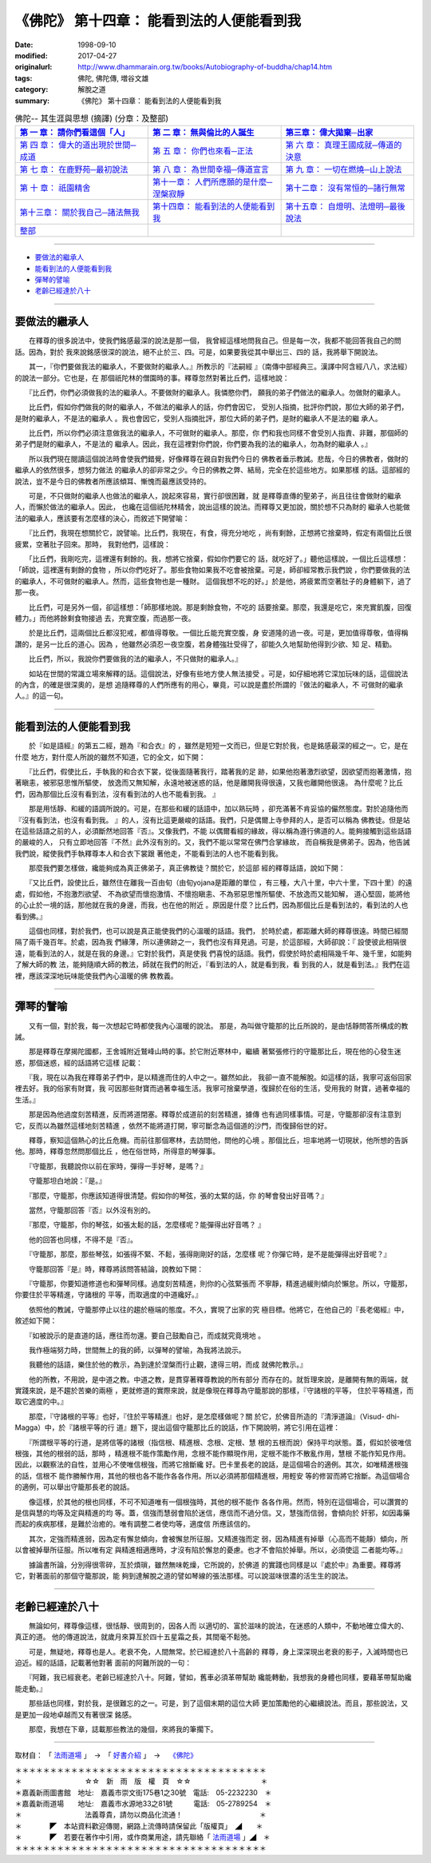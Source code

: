 ===================================================
《佛陀》 第十四章： 能看到法的人便能看到我
===================================================

:date: 1998-09-10
:modified: 2017-04-27
:originalurl: http://www.dhammarain.org.tw/books/Autobiography-of-buddha/chap14.htm
:tags: 佛陀, 佛陀傳, 増谷文雄
:category: 解脫之道
:summary: 《佛陀》 第十四章： 能看到法的人便能看到我


.. list-table:: 佛陀-- 其生涯與思想 (摘譯) (分章：及整部)
   :widths: 30 30 30
   :header-rows: 1

   * - `第 一 章： 請你們看這個「人」 <{filename}biography-of-the-Buddha-masutani-excerpts-chap01%zh.rst>`__
     - `第 二 章： 無與倫比的人誕生 <{filename}biography-of-the-Buddha-masutani-excerpts-chap02%zh.rst>`__ 
     - `第三章： 偉大拋棄─出家 <{filename}biography-of-the-Buddha-masutani-excerpts-chap03%zh.rst>`__
 
   * - `第 四 章： 偉大的道出現於世間─成道 <{filename}biography-of-the-Buddha-masutani-excerpts-chap04%zh.rst>`__ 
     - `第 五 章： 你們也來看─正法 <{filename}biography-of-the-Buddha-masutani-excerpts-chap05%zh.rst>`__ 
     - `第 六 章： 真理王國成就─傳道的決意 <{filename}biography-of-the-Buddha-masutani-excerpts-chap06%zh.rst>`__ 

   * - `第 七 章： 在鹿野苑─最初說法 <{filename}biography-of-the-Buddha-masutani-excerpts-chap07%zh.rst>`__ 
     - `第 八 章： 為世間幸福─傳道宣言 <{filename}biography-of-the-Buddha-masutani-excerpts-chap08%zh.rst>`__ 
     - `第 九 章： 一切在燃燒─山上說法 <{filename}biography-of-the-Buddha-masutani-excerpts-chap09%zh.rst>`__ 

   * - `第 十 章： 祇園精舍 <{filename}biography-of-the-Buddha-masutani-excerpts-chap10%zh.rst>`__ 
     - `第十一章： 人們所應願的是什麼─涅槃寂靜 <{filename}biography-of-the-Buddha-masutani-excerpts-chap11%zh.rst>`__ 
     - `第十二章： 沒有常恒的─諸行無常 <{filename}biography-of-the-Buddha-masutani-excerpts-chap12%zh.rst>`__ 

   * - `第十三章： 關於我自己─諸法無我 <{filename}biography-of-the-Buddha-masutani-excerpts-chap13%zh.rst>`__ 
     - `第十四章： 能看到法的人便能看到我 <{filename}biography-of-the-Buddha-masutani-excerpts-chap14%zh.rst>`__ 
     - `第十五章： 自燈明、法燈明─最後說法 <{filename}biography-of-the-Buddha-masutani-excerpts-chap15%zh.rst>`__ 

   * - `整部 <{filename}biography-of-the-Buddha-masutani-excerpts-full%zh.rst>`__
     - 
     - 

-------

- `要做法的繼承人`_
- `能看到法的人便能看到我`_
- `彈琴的譬喻`_
- `老齡已經達於八十`_

----

.. _要做法的繼承人:

要做法的繼承人
----------------

　　在釋尊的很多說法中，使我們銘感最深的說法是那一個，
我曾經這樣地問我自己。但是每一次，我都不能回答我自己的問話。因為，對於
我來說銘感很深的說法，絕不止於三、四。可是，如果要我從其中舉出三、四的
話，我將舉下開說法。
　　
　　其一，『你們要做我法的繼承人，不要做財的繼承人。』所教示的『法嗣經
』（南傳中部經典三。漢譯中阿含經八八，求法經）的說法一部分。它也是，在
那個祇陀林的僧園時的事。釋尊忽然對著比丘們，這樣地說：　　

　　『比丘們，你們必須做我的法的繼承人。不要做財的繼承人。我憐愍你們，
願我的弟子們做法的繼承人。勿做財的繼承人。　　

　　比丘們，假如你們做我的財的繼承人，不做法的繼承人的話，你們會因它，
受別人指摘，批評你們說，那位大師的弟子們，是財的繼承人，不是法的繼承人
。我也會因它，受別人指摘批評，那位大師的弟子們，是財的繼承人不是法的繼
承人。　　

　　比丘們，所以你們必須注意做我法的繼承人，不可做財的繼承人。那麼，你
們和我也同樣不會受別人指責、非難，那個師的弟子們是財的繼承人，不是法的
繼承人。因此，我在這裡對你們說，你們要為我的法的繼承人，勿為財的繼承人
。』　　

　　所以我們現在閱讀這個說法時會使我們錯覺，好像釋尊在親自對我們今日的
佛教者垂示教誡。悲哉，今日的佛教者，做財的繼承人的依然很多，想努力做法
的繼承人的卻非常之少。今日的佛教之弊、結局，完全在於這些地方。如果那樣
的話。這部經的說法，豈不是今日的佛教者所應該傾耳、慚愧而最應該受持的。
　　
　　可是，不只做財的繼承人也做法的繼承人，說起來容易，實行卻很困難，就
是釋尊直傳的聖弟子，尚且往往會做財的繼承人，而懶於做法的繼承人。因此，
也纔在這個祇陀林精舍，說出這樣的說法。而釋尊又更加說，關於想不只為財的
繼承人也能做法的繼承人，應該要有怎麼樣的決心，而敘述下開譬喻：　　

　　『比丘們，我現在想關於它，說譬喻。比丘們，我現在，有食，得充分地吃
，尚有剩餘，正想將它捨棄時，假定有兩個比丘很疲累，空著肚子回來。那時，
我對他們，這樣說：　　

　　「比丘們，我剛吃完，這裡還有剩餘的。我，想將它捨棄，假如你們要它的
話，就吃好了。」聽他這樣說，一個比丘這樣想：「師說，這裡還有剩餘的食物
，所以你們吃好了。那些食物如果我不吃會被捨棄。可是，師卻經常教示我們說
，你們要做我的法的繼承人，不可做財的繼承人。然而，這些食物也是一種財。
這個我想不吃的好。」於是他，將疲累而空著肚子的身體躺下，過了那一夜。　
　
　　比丘們，可是另外一個，卻這樣想：「師那樣地說。那是剩餘食物，不吃的
話要捨棄。那麼，我還是吃它，來充實飢腹，回復體力。」而他將餘剩食物接過
去，充實空腹，而過那一夜。　　

　　於是比丘們，這兩個比丘都沒犯戒，都值得尊敬。一個比丘能充實空腹，身
安道隆的過一夜。可是，更加值得尊敬，值得稱讚的，是另一比丘的道心。因為
，他雖然必須忍一夜空腹，若身體強壯受得了，卻能久久地幫助他得到少欲、知
足、精勤。　　

　　比丘們，所以，我說你們要做我的法的繼承人，不只做財的繼承人。』　　

　　如站在世間的常識立場來解釋的話。這個說法，好像有些地方使人無法接受
。可是，如仔細地將它深加玩味的話，這個說法的內含，的確是很深奧的，是想
追隨釋尊的人們所應有的用心，畢竟，可以說是盡於所謂的『做法的繼承人，不
可做財的繼承人。』的這一句。　　

----

.. _能看到法的人便能看到我:

能看到法的人便能看到我
------------------------

　　於『如是語經』的第五二經，題為『和合衣』的
，雖然是短短一文而已，但是它對於我，也是銘感最深的經之一。它，是在什麼
地方，對什麼人所說的雖然不知道，它的全文，如下開：
　　
　　『比丘們，假使比丘，手執我的和合衣下裳，從後面隨著我行，踏著我的足
跡，如果他抱著激烈欲望，因欲望而抱著激情，抱著瞋恚，被邪惡思惟所驅使，
放逸而又無知解，永遠地被迷惑的話，他是離開我得很遠，又我也離開他很遠。
為什麼呢？比丘們，因為那個比丘沒有看到法，沒有看到法的人也不能看到我。
』　　

　　那是用恬靜、和緩的語調所說的。可是，在那些和緩的話語中，加以熟玩時
，卻充滿著不肯妥協的儼然態度。對於追隨他而『沒有看到法，也沒有看到我。
』的人，沒有比這更嚴峻的話語。我們，只是偶爾上寺參拜的人，是否可以稱為
佛教徒。但是站在這些話語之前的人，必須斷然地回答『否』。又像我們，不能
以偶爾看經的緣故，得以稱為遵行佛道的人。能夠接觸到這些話語的嚴峻的人，
只有立即地回答『不然』此外沒有別的。又，我們不能以常常在佛門合掌緣故，
而自稱我是佛弟子。因為，他告誡我們說，縱使我們手執釋尊本人和合衣下裳跟
著他走，不能看到法的人也不能看到我。　　

　　那麼我們要怎樣做，纔能夠成為真正佛弟子，真正佛教徒？關於它，於這部
經的釋尊話語，說如下開：　　

　　『又比丘們，設使比丘，雖然住在離我一百由旬（由旬yojana是距離的單位
，有三種，大八十里，中六十里，下四十里）的遠處，假如他，不抱激烈欲望、
不為欲望而懷抱激情、不懷抱瞋恚、不為邪惡思惟所驅使、不放逸而又能知解，
道心堅固，能將他的心止於一境的話，那他就在我的身邊，而我，也在他的附近
。原因是什麼？比丘們，因為那個比丘是看到法的，看到法的人也看到佛。』　
　
　　這個也同樣，對於我們，也可以說是真正能使我們的心溫暖的話語。我們，
於時於處，都距離大師的釋尊很遠。時間已經間隔了兩千幾百年。於處，因為我
們緣薄，所以連佛跡之一，我們也沒有拜見過。可是，於這部經，大師卻說：『
設使彼此相隔很遠，能看到法的人，就是在我的身邊。』它對於我們，真是使我
們喜悅的話語。我們，假使於時於處相隔幾千年、幾千里，如能夠了解大師的教
法，能夠隨順大師的教法，師就在我們的附近，『看到法的人，就是看到我，看
到我的人，就是看到法。』我們在這裡，應該深深地玩味能使我們內心溫暖的佛
教教義。　　

----

.. _彈琴的譬喻:

彈琴的譬喻
--------------

　　又有一個，對於我，每一次想起它時都使我內心溫暖的說法。
那是，為叫做守籠那的比丘所說的，是由恬靜問答所構成的教誡。
　　
　　那是釋尊在摩揭陀國都，王舍城附近鷲峰山時的事。於它附近寒林中，繼續
著緊張修行的守籠那比丘，現在他的心發生迷惑，那個迷惑，經的話語將它這樣
記載：　　

　　『我，現在以為我在釋尊弟子們中，是以精進而住的人中之一。雖然如此，
我卻一直不能解脫。如這樣的話，我寧可返俗回家裡去好。我的俗家有財寶，我
可因那些財寶而過著幸福生活。我寧可捨棄學道，復歸於在俗的生活，受用我的
財寶，過著幸福的生活。』　　

　　那是因為他過度刻苦精進，反而將道閉塞。釋尊於成道前的刻苦精進，據傳
也有過同樣事情。可是，守籠那卻沒有注意到它，反而以為雖然這樣地刻苦精進
，依然不能將道打開，寧可斷念為這個道的沙門，而復歸俗世的好。　　

　　釋尊，察知這個熱心的比丘危機。而前往那個寒林，去訪問他，問他的心境
。那個比丘，坦率地將一切現狀，他所想的告訴他。那時，釋尊忽然問那個比丘
，他在俗世時，所得意的琴彈事。　　

　　『守籠那，我聽說你以前在家時，彈得一手好琴，是嗎？』　　

　　守籠那坦白地說：『是。』
　　
　　『那麼，守籠那，你應該知道得很清楚。假如你的琴弦，張的太緊的話，你
的琴會發出好音嗎？』　　

　　當然，守籠那回答『否』以外沒有別的。
　　
　　『那麼，守籠那，你的琴弦，如張太鬆的話，怎麼樣呢？能彈得出好音嗎？
』　　

　　他的回答也同樣，不得不是『否』。
　　
　　『守籠那，那麼，那些琴弦，如張得不緊、不鬆，張得剛剛好的話，怎麼樣
呢？你彈它時，是不是能彈得出好音呢？』　　

　　守籠那回答『是』時，釋尊將該問答結論，說教如下開：
　　
　　『守籠那，你要知道修道也和彈琴同樣。過度刻苦精進，則你的心弦緊張而
不寧靜，精進過緩則傾向於懶怠。所以，守籠那，你要住於平等精進，守諸根的
平等，而取適度的中道纔好。』　　

　　依照他的教誡，守籠那停止以往的趨於極端的態度。不久，實現了出家的究
極目標。他將它，在他自己的『長老偈經』中，敘述如下開：　　

　　『如被說示的是直道的話，應往而勿還。要自己鼓勵自己，而成就究竟境地
。　　

　　我作極端努力時，世間無上的我的師，以彈琴的譬喻，為我將法說示。
　　
　　我聽他的話語，樂住於他的教示，為到達於涅槃而行止觀，逮得三明，而成
就佛陀教示。』　　

　　他的所教，不用說，是中道之教。中道之教，是貫穿著釋尊教說的所有部分
而存在的。就哲理來說，是離開有無的兩端，就實踐來說，是不趨於苦樂的兩極
，更就修道的實際來說，就是像現在釋尊為守籠那說的那樣，『守諸根的平等，
住於平等精進，而取它適度的中。』　　

　　那麼，『守諸根的平等』也好，『住於平等精進』也好，是怎麼樣做呢？關
於它，於佛音所造的『清淨道論』（Visud- dhi-Magga）中，於『諸根平等的行
道』題下，提出這個守籠那比丘的說話，作下開說明，將它引用在這裡：　　

　　『所謂根平等的行道，是將信等的諸根（指信根、精進根、念根、定根、慧
根的五根而說）保持平均狀態。蓋，假如於彼唯信根強，其他的根弱的話，那時
，精進根不能作策勵作用，念根不能作顯現作用，定根不能作不散亂作用，慧根
不能作知見作用。因此，以觀察法的自性，並用心不使唯信根強，而將它捨斷纔
好。巴卡里長老的說話，是這個場合的適例。其次，如唯精進根強的話，信根不
能作勝解作用，其他的根也各不能作各各作用。所以必須將那個精進根，用輕安
等的修習而將它捨斷。為這個場合的適例，可以舉出守籠那長老的說話。　　

　　像這樣，於其他的根也同樣，不可不知道唯有一個根強時，其他的根不能作
各各作用。然而，特別在這個場合，可以讚賞的是信與慧的均等及定與精進的均
等。蓋，信強而慧弱會陷於迷信，應信而不過分信。又，慧強而信弱，會傾向於
奸邪，如因毒藥而起的疾病那樣，是難於治癒的。唯有調整二者使均等，適度信
所應該信的。　　

　　其次，定強而精進弱，因為定有懈怠傾向，會被懈怠所征服。又精進強而定
弱，因為精進有掉舉（心高而不能靜）傾向，所以會被掉舉所征服。所以唯有定
與精進相適應時，才沒有陷於懈怠的憂慮。也才不會陷於掉舉。所以，必須使這
二者能均等。』　　

　　據論書所論，分別得很零碎，亙於煩瑣，雖然無味乾燥，它所說的，於佛道
的實踐也同樣是以『處於中』為重要。釋尊將它，對著面前的那個守籠那說，能
夠到達解脫之道的譬如琴線的張法那樣。可以說滋味很濃的活生生的說法。　　

----

.. _老齡已經達於八十:

老齡已經達於八十
------------------

　　無論如何，釋尊像這樣，很恬靜、很周到的，因各人而
以適切的、富於滋味的說法，在迷惑的人類中，不動地確立偉大的、真正的道。
他的傳道說法，就歲月來算亙於四十五星霜之長，其間毫不鬆弛。
　　
　　可是，無疑地，釋尊也是人。老衰不免，人間無常。於已經達於八十高齡的
釋尊，身上深深現出老衰的影子，入滅時間也已迫近。經的話語，記載著他對著
面前的阿難所說的一句：　　

　　『阿難，我已經衰老。老齡已經達於八十。阿難，譬如，舊車必須革帶幫助
纔能轉動，我想我的身體也同樣，要藉革帶幫助纔能走動。』　　

　　那些話也同樣，對於我，是很難忘的之一。可是，到了這個末期的這位大師
更加策勵他的心繼續說法。而且，那些說法，又是更加一段地卓越而又有著很深
銘感。　　

　　那麼，我想在下章，誌載那些教法的幾個，來將我的筆擱下。

------

取材自： 「 `法雨道場 <http://www.dhammarain.org.tw/>`__ 」　→　「  `好書介紹 <http://www.dhammarain.org.tw/books/book1.html>`__ 」　→　 `《佛陀》 <http://www.dhammarain.org.tw/books/Autobiography-of-buddha/chap01.htm>`__

| ＊＊＊＊＊＊＊＊＊＊＊＊＊＊＊＊＊＊＊＊＊＊＊＊＊＊＊＊＊＊＊＊＊＊＊＊
| ＊　　　　　　　　　☆☆　新　雨　版　權　頁　☆☆　　　　　　　　　　＊
| ＊嘉義新雨圖書館　地址:　嘉義市崇文街175巷1之30號　電話:　05-2232230　＊ 
| ＊嘉義新雨道場　　地址:　嘉義市水源地33之81號　　　電話:　05-2789254　＊ 
| ＊　　　　　　　　　法義尊貴，請勿以商品化流通！　　　　　　　　　　　＊ 
| ＊　　　　◤　本站資料歡迎傳閱，網路上流傳時請保留此「版權頁」　◢　　＊ 
| ＊　　　　◤　若要在著作中引用，或作商業用途，請先聯絡「 `法雨道場 <http://www.dhammarain.org.tw/>`__ 」◢　＊ 
| ＊＊＊＊＊＊＊＊＊＊＊＊＊＊＊＊＊＊＊＊＊＊＊＊＊＊＊＊＊＊＊＊＊＊＊＊

..
  04.26~27 2017 create rst
  original: 1998.09.10  87('98)/09/10

